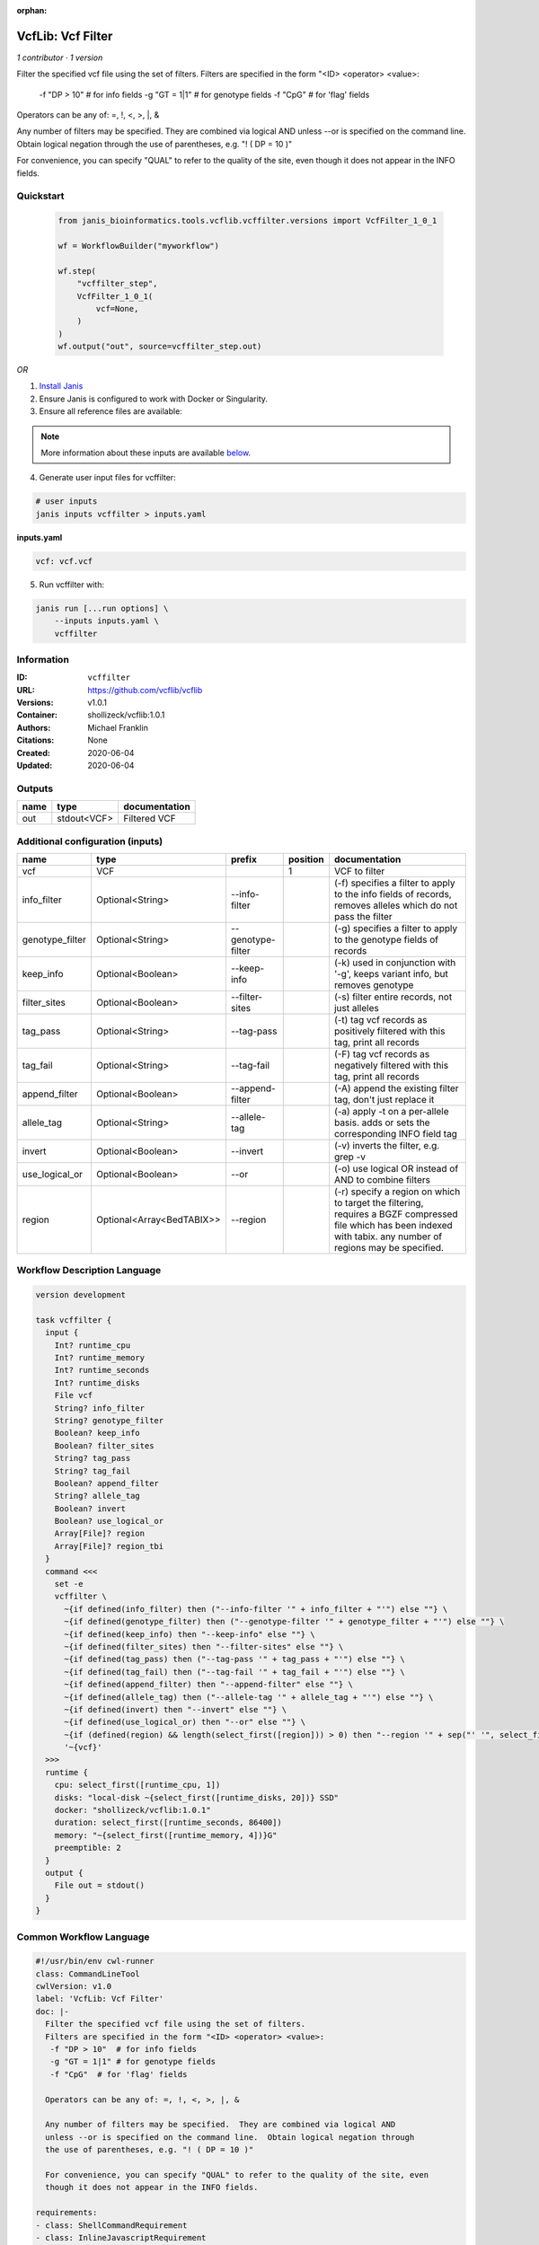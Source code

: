 :orphan:

VcfLib: Vcf Filter
==============================

*1 contributor · 1 version*

Filter the specified vcf file using the set of filters.
Filters are specified in the form "<ID> <operator> <value>:
 -f "DP > 10"  # for info fields
 -g "GT = 1|1" # for genotype fields
 -f "CpG"  # for 'flag' fields

Operators can be any of: =, !, <, >, |, &

Any number of filters may be specified.  They are combined via logical AND
unless --or is specified on the command line.  Obtain logical negation through
the use of parentheses, e.g. "! ( DP = 10 )"

For convenience, you can specify "QUAL" to refer to the quality of the site, even
though it does not appear in the INFO fields.


Quickstart
-----------

    .. code-block:: python

       from janis_bioinformatics.tools.vcflib.vcffilter.versions import VcfFilter_1_0_1

       wf = WorkflowBuilder("myworkflow")

       wf.step(
           "vcffilter_step",
           VcfFilter_1_0_1(
               vcf=None,
           )
       )
       wf.output("out", source=vcffilter_step.out)
    

*OR*

1. `Install Janis </tutorials/tutorial0.html>`_

2. Ensure Janis is configured to work with Docker or Singularity.

3. Ensure all reference files are available:

.. note:: 

   More information about these inputs are available `below <#additional-configuration-inputs>`_.



4. Generate user input files for vcffilter:

.. code-block:: bash

   # user inputs
   janis inputs vcffilter > inputs.yaml



**inputs.yaml**

.. code-block:: yaml

       vcf: vcf.vcf




5. Run vcffilter with:

.. code-block:: bash

   janis run [...run options] \
       --inputs inputs.yaml \
       vcffilter





Information
------------

:ID: ``vcffilter``
:URL: `https://github.com/vcflib/vcflib <https://github.com/vcflib/vcflib>`_
:Versions: v1.0.1
:Container: shollizeck/vcflib:1.0.1
:Authors: Michael Franklin
:Citations: None
:Created: 2020-06-04
:Updated: 2020-06-04


Outputs
-----------

======  ===========  ===============
name    type         documentation
======  ===========  ===============
out     stdout<VCF>  Filtered VCF
======  ===========  ===============


Additional configuration (inputs)
---------------------------------

===============  =========================  =================  ==========  ===================================================================================================================================================================
name             type                       prefix               position  documentation
===============  =========================  =================  ==========  ===================================================================================================================================================================
vcf              VCF                                                    1  VCF to filter
info_filter      Optional<String>           --info-filter                  (-f) specifies a filter to apply to the info fields of records, removes alleles which do not pass the filter
genotype_filter  Optional<String>           --genotype-filter              (-g) specifies a filter to apply to the genotype fields of records
keep_info        Optional<Boolean>          --keep-info                    (-k) used in conjunction with '-g', keeps variant info, but removes genotype
filter_sites     Optional<Boolean>          --filter-sites                 (-s) filter entire records, not just alleles
tag_pass         Optional<String>           --tag-pass                     (-t) tag vcf records as positively filtered with this tag, print all records
tag_fail         Optional<String>           --tag-fail                     (-F) tag vcf records as negatively filtered with this tag, print all records
append_filter    Optional<Boolean>          --append-filter                (-A) append the existing filter tag, don't just replace it
allele_tag       Optional<String>           --allele-tag                   (-a) apply -t on a per-allele basis. adds or sets the corresponding INFO field tag
invert           Optional<Boolean>          --invert                       (-v) inverts the filter, e.g. grep -v
use_logical_or   Optional<Boolean>          --or                           (-o) use logical OR instead of AND to combine filters
region           Optional<Array<BedTABIX>>  --region                       (-r) specify a region on which to target the filtering, requires a BGZF compressed file which has been indexed with tabix.  any number of regions may be specified.
===============  =========================  =================  ==========  ===================================================================================================================================================================

Workflow Description Language
------------------------------

.. code-block:: text

   version development

   task vcffilter {
     input {
       Int? runtime_cpu
       Int? runtime_memory
       Int? runtime_seconds
       Int? runtime_disks
       File vcf
       String? info_filter
       String? genotype_filter
       Boolean? keep_info
       Boolean? filter_sites
       String? tag_pass
       String? tag_fail
       Boolean? append_filter
       String? allele_tag
       Boolean? invert
       Boolean? use_logical_or
       Array[File]? region
       Array[File]? region_tbi
     }
     command <<<
       set -e
       vcffilter \
         ~{if defined(info_filter) then ("--info-filter '" + info_filter + "'") else ""} \
         ~{if defined(genotype_filter) then ("--genotype-filter '" + genotype_filter + "'") else ""} \
         ~{if defined(keep_info) then "--keep-info" else ""} \
         ~{if defined(filter_sites) then "--filter-sites" else ""} \
         ~{if defined(tag_pass) then ("--tag-pass '" + tag_pass + "'") else ""} \
         ~{if defined(tag_fail) then ("--tag-fail '" + tag_fail + "'") else ""} \
         ~{if defined(append_filter) then "--append-filter" else ""} \
         ~{if defined(allele_tag) then ("--allele-tag '" + allele_tag + "'") else ""} \
         ~{if defined(invert) then "--invert" else ""} \
         ~{if defined(use_logical_or) then "--or" else ""} \
         ~{if (defined(region) && length(select_first([region])) > 0) then "--region '" + sep("' '", select_first([region])) + "'" else ""} \
         '~{vcf}'
     >>>
     runtime {
       cpu: select_first([runtime_cpu, 1])
       disks: "local-disk ~{select_first([runtime_disks, 20])} SSD"
       docker: "shollizeck/vcflib:1.0.1"
       duration: select_first([runtime_seconds, 86400])
       memory: "~{select_first([runtime_memory, 4])}G"
       preemptible: 2
     }
     output {
       File out = stdout()
     }
   }

Common Workflow Language
-------------------------

.. code-block:: text

   #!/usr/bin/env cwl-runner
   class: CommandLineTool
   cwlVersion: v1.0
   label: 'VcfLib: Vcf Filter'
   doc: |-
     Filter the specified vcf file using the set of filters.
     Filters are specified in the form "<ID> <operator> <value>:
      -f "DP > 10"  # for info fields
      -g "GT = 1|1" # for genotype fields
      -f "CpG"  # for 'flag' fields

     Operators can be any of: =, !, <, >, |, &

     Any number of filters may be specified.  They are combined via logical AND
     unless --or is specified on the command line.  Obtain logical negation through
     the use of parentheses, e.g. "! ( DP = 10 )"

     For convenience, you can specify "QUAL" to refer to the quality of the site, even
     though it does not appear in the INFO fields.

   requirements:
   - class: ShellCommandRequirement
   - class: InlineJavascriptRequirement
   - class: DockerRequirement
     dockerPull: shollizeck/vcflib:1.0.1

   inputs:
   - id: vcf
     label: vcf
     doc: VCF to filter
     type: File
     inputBinding:
       position: 1
   - id: info_filter
     label: info_filter
     doc: |-
       (-f) specifies a filter to apply to the info fields of records, removes alleles which do not pass the filter
     type:
     - string
     - 'null'
     inputBinding:
       prefix: --info-filter
       separate: true
   - id: genotype_filter
     label: genotype_filter
     doc: (-g) specifies a filter to apply to the genotype fields of records
     type:
     - string
     - 'null'
     inputBinding:
       prefix: --genotype-filter
       separate: true
   - id: keep_info
     label: keep_info
     doc: (-k) used in conjunction with '-g', keeps variant info, but removes genotype
     type:
     - boolean
     - 'null'
     inputBinding:
       prefix: --keep-info
       separate: true
   - id: filter_sites
     label: filter_sites
     doc: (-s) filter entire records, not just alleles
     type:
     - boolean
     - 'null'
     inputBinding:
       prefix: --filter-sites
       separate: true
   - id: tag_pass
     label: tag_pass
     doc: (-t) tag vcf records as positively filtered with this tag, print all records
     type:
     - string
     - 'null'
     inputBinding:
       prefix: --tag-pass
       separate: true
   - id: tag_fail
     label: tag_fail
     doc: (-F) tag vcf records as negatively filtered with this tag, print all records
     type:
     - string
     - 'null'
     inputBinding:
       prefix: --tag-fail
       separate: true
   - id: append_filter
     label: append_filter
     doc: (-A) append the existing filter tag, don't just replace it
     type:
     - boolean
     - 'null'
     inputBinding:
       prefix: --append-filter
       separate: true
   - id: allele_tag
     label: allele_tag
     doc: |-
       (-a) apply -t on a per-allele basis. adds or sets the corresponding INFO field tag
     type:
     - string
     - 'null'
     inputBinding:
       prefix: --allele-tag
       separate: true
   - id: invert
     label: invert
     doc: (-v) inverts the filter, e.g. grep -v
     type:
     - boolean
     - 'null'
     inputBinding:
       prefix: --invert
       separate: true
   - id: use_logical_or
     label: use_logical_or
     doc: (-o) use logical OR instead of AND to combine filters
     type:
     - boolean
     - 'null'
     inputBinding:
       prefix: --or
       separate: true
   - id: region
     label: region
     doc: |-
       (-r) specify a region on which to target the filtering, requires a BGZF compressed file which has been indexed with tabix.  any number of regions may be specified.
     type:
     - type: array
       items: File
     - 'null'
     inputBinding:
       prefix: --region
       separate: true

   outputs:
   - id: out
     label: out
     doc: Filtered VCF
     type: stdout
   stdout: _stdout
   stderr: _stderr

   baseCommand: vcffilter
   arguments: []
   id: vcffilter


